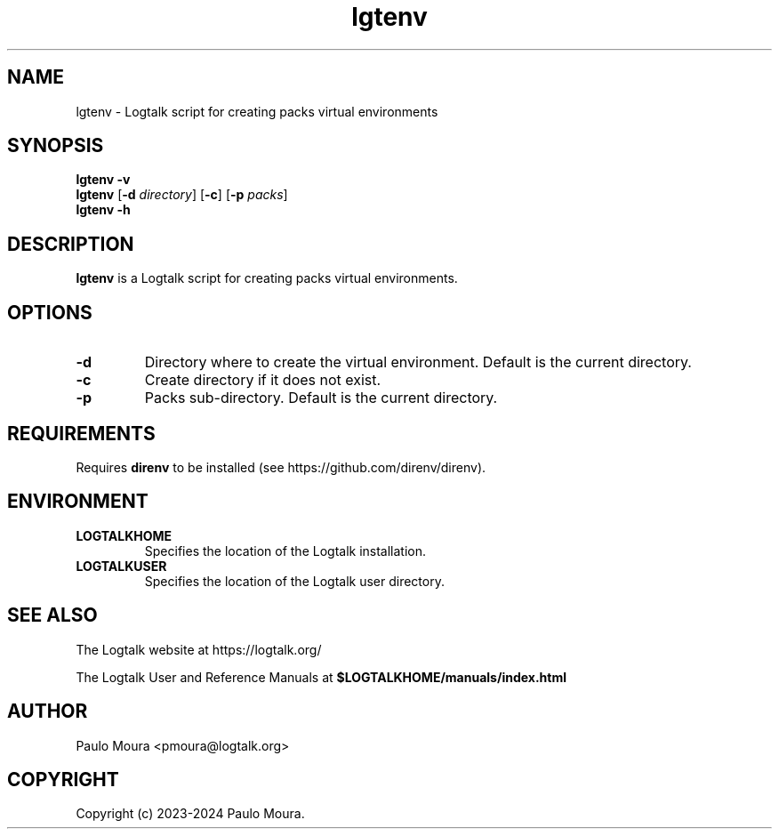 .TH lgtenv 1 "July 18, 2024" "Logtalk 3.82.0" "Logtalk Documentation"

.SH NAME
lgtenv \- Logtalk script for creating packs virtual environments

.SH SYNOPSIS
.B lgtenv -v
.br
.B lgtenv
[\fB-d \fIdirectory\fR]
[\fB-c\fR]
[\fB-p \fIpacks\fR]
.br
.B lgtenv -h

.SH DESCRIPTION
\fBlgtenv\fR is a Logtalk script for creating packs virtual environments.

.SH OPTIONS
.TP
.BI \-d
Directory where to create the virtual environment. Default is the current directory.
.TP
.BI \-c
Create directory if it does not exist.
.TP
.BI \-p
Packs sub-directory. Default is the current directory.

.SH REQUIREMENTS
Requires \fBdirenv\fR to be installed (see https://github.com/direnv/direnv).

.SH ENVIRONMENT
.TP
.B LOGTALKHOME
Specifies the location of the Logtalk installation.
.TP
.B LOGTALKUSER
Specifies the location of the Logtalk user directory.

.SH "SEE ALSO"
The Logtalk website at https://logtalk.org/
.PP
The Logtalk User and Reference Manuals at \fB$LOGTALKHOME/manuals/index.html\fR

.SH AUTHOR
Paulo Moura <pmoura@logtalk.org>

.SH COPYRIGHT
Copyright (c) 2023-2024 Paulo Moura.
